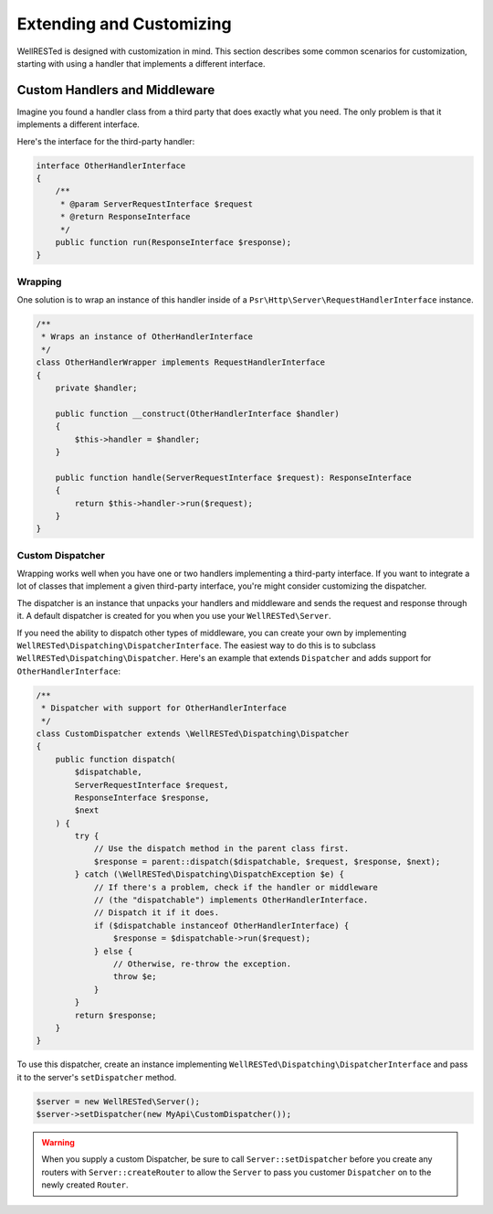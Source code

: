 Extending and Customizing
=========================

WellRESTed is designed with customization in mind. This section describes some common scenarios for customization, starting with using a handler that implements a different interface.

Custom Handlers and Middleware
------------------------------

Imagine you found a handler class from a third party that does exactly what you need. The only problem is that it implements a different interface.

Here's the interface for the third-party handler:

.. code-block:: php

    interface OtherHandlerInterface
    {
        /**
         * @param ServerRequestInterface $request
         * @return ResponseInterface
         */
        public function run(ResponseInterface $response);
    }

Wrapping
^^^^^^^^

One solution is to wrap an instance of this handler inside of a ``Psr\Http\Server\RequestHandlerInterface`` instance.

.. code-block:: php

    /**
     * Wraps an instance of OtherHandlerInterface
     */
    class OtherHandlerWrapper implements RequestHandlerInterface
    {
        private $handler;

        public function __construct(OtherHandlerInterface $handler)
        {
            $this->handler = $handler;
        }

        public function handle(ServerRequestInterface $request): ResponseInterface
        {
            return $this->handler->run($request);
        }
    }

Custom Dispatcher
^^^^^^^^^^^^^^^^^

Wrapping works well when you have one or two handlers implementing a third-party interface. If you want to integrate a lot of classes that implement a given third-party interface, you're might consider customizing the dispatcher.

The dispatcher is an instance that unpacks your handlers and middleware and sends the request and response through it. A default dispatcher is created for you when you use your ``WellRESTed\Server``.

If you need the ability to dispatch other types of middleware, you can create your own by implementing ``WellRESTed\Dispatching\DispatcherInterface``. The easiest way to do this is to subclass ``WellRESTed\Dispatching\Dispatcher``. Here's an example that extends ``Dispatcher`` and adds support for ``OtherHandlerInterface``:

.. code-block:: php

    /**
     * Dispatcher with support for OtherHandlerInterface
     */
    class CustomDispatcher extends \WellRESTed\Dispatching\Dispatcher
    {
        public function dispatch(
            $dispatchable,
            ServerRequestInterface $request,
            ResponseInterface $response,
            $next
        ) {
            try {
                // Use the dispatch method in the parent class first.
                $response = parent::dispatch($dispatchable, $request, $response, $next);
            } catch (\WellRESTed\Dispatching\DispatchException $e) {
                // If there's a problem, check if the handler or middleware
                // (the "dispatchable") implements OtherHandlerInterface.
                // Dispatch it if it does.
                if ($dispatchable instanceof OtherHandlerInterface) {
                    $response = $dispatchable->run($request);
                } else {
                    // Otherwise, re-throw the exception.
                    throw $e;
                }
            }
            return $response;
        }
    }

To use this dispatcher, create an instance implementing ``WellRESTed\Dispatching\DispatcherInterface`` and pass it to the server's ``setDispatcher`` method.

.. code-block:: php

    $server = new WellRESTed\Server();
    $server->setDispatcher(new MyApi\CustomDispatcher());

.. warning::

    When you supply a custom Dispatcher, be sure to call ``Server::setDispatcher`` before you create any routers with ``Server::createRouter`` to allow the ``Server`` to pass you customer ``Dispatcher`` on to the newly created ``Router``.

.. _PSR-7: https://www.php-fig.org/psr/psr-7/
.. _Handlers and Middleware: handlers-and-middleware.html
.. _Request Attributes: messages.html#attributes
